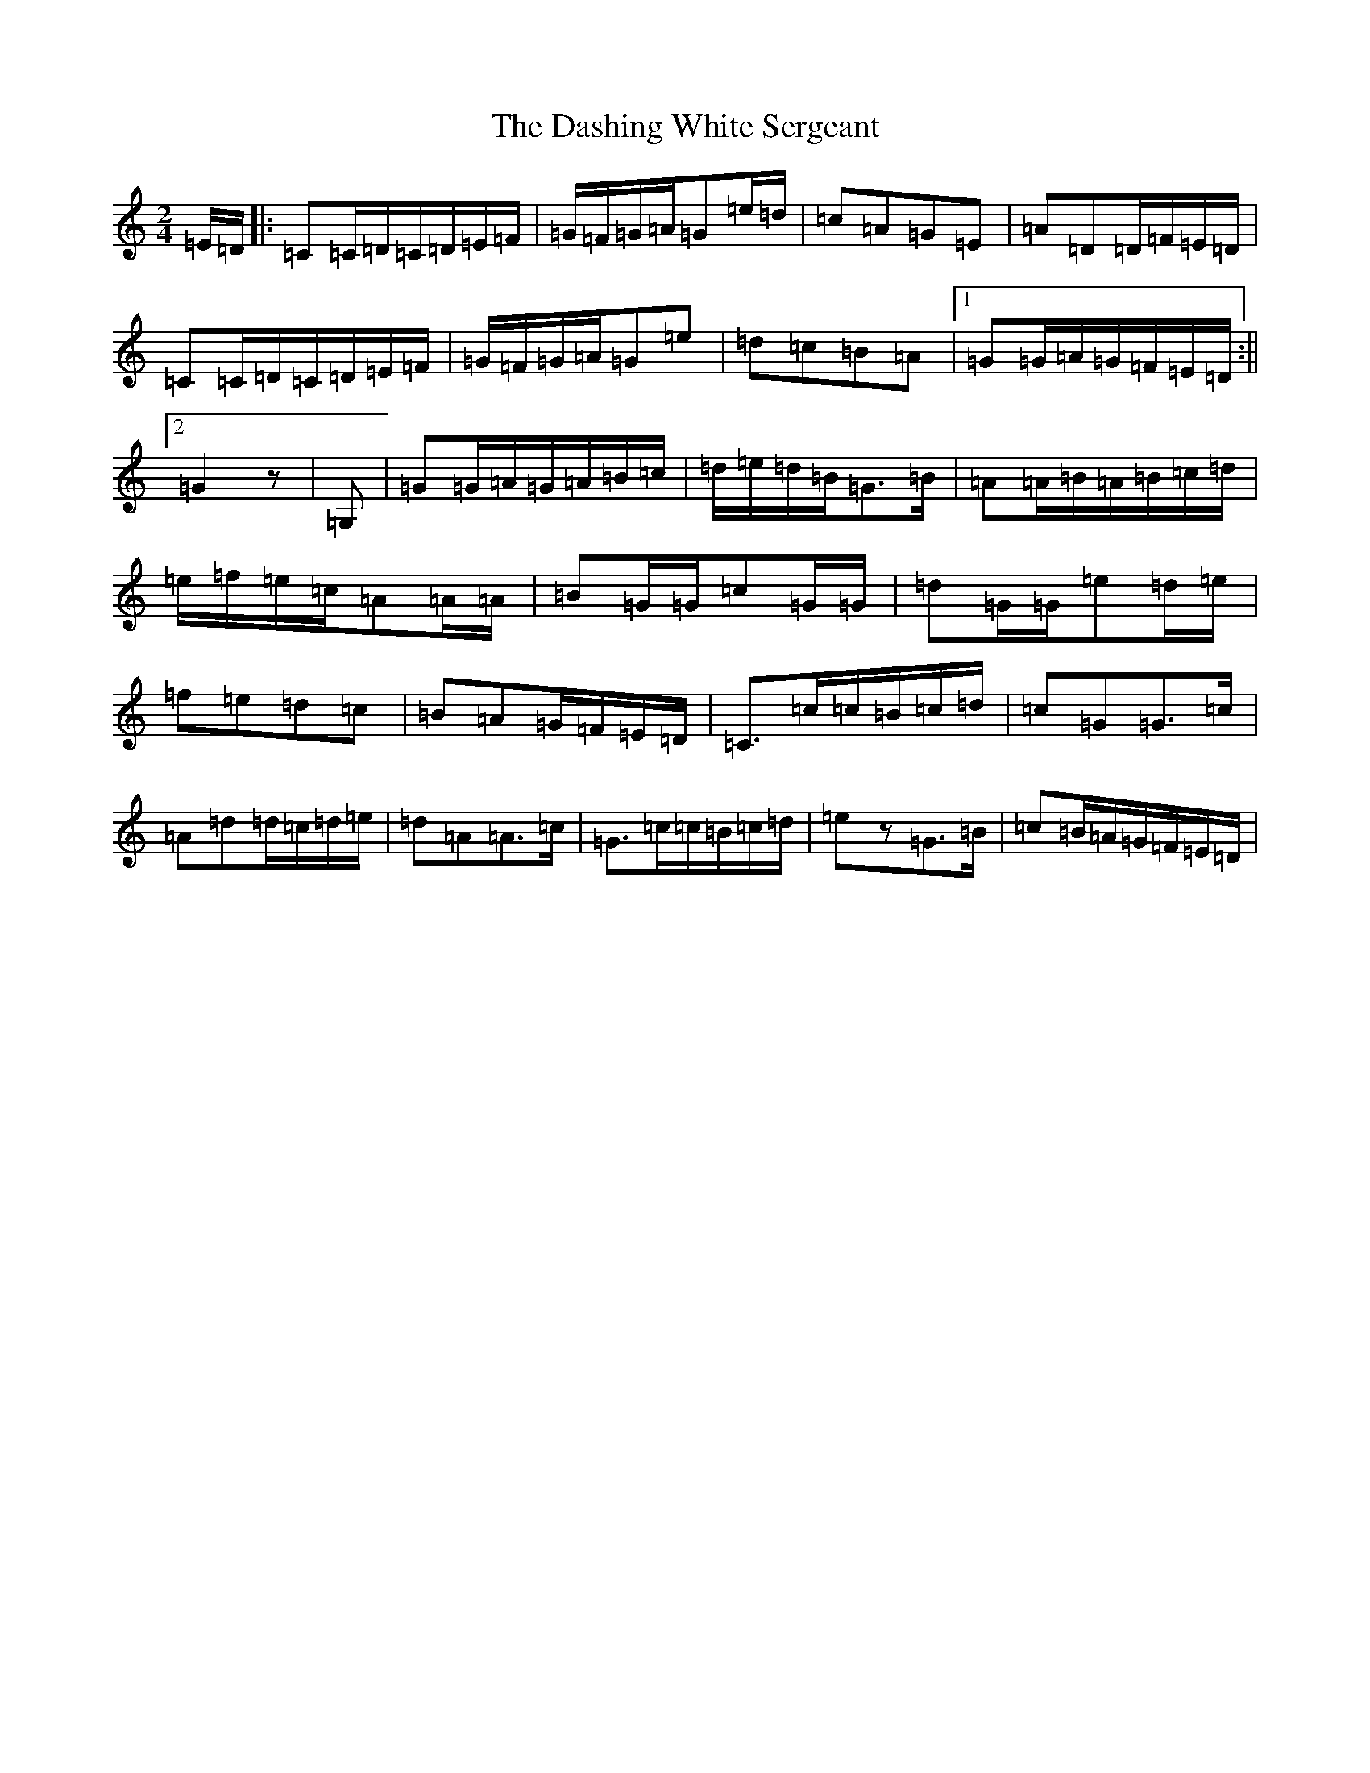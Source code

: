 X: 4935
T: Dashing White Sergeant, The
S: https://thesession.org/tunes/6319#setting18080
Z: F Major
R: polka
M:2/4
L:1/8
K: C Major
=E/2=D/2|:=C=C/2=D/2=C/2=D/2=E/2=F/2|=G/2=F/2=G/2=A/2=G=e/2=d/2|=c=A=G=E|=A=D=D/2=F/2=E/2=D/2|=C=C/2=D/2=C/2=D/2=E/2=F/2|=G/2=F/2=G/2=A/2=G=e|=d=c=B=A|1=G=G/2=A/2=G/2=F/2=E/2=D/2:||2=G2z|=G,|=G=G/2=A/2=G/2=A/2=B/2=c/2|=d/2=e/2=d/2=B/2=G>=B|=A=A/2=B/2=A/2=B/2=c/2=d/2|=e/2=f/2=e/2=c/2=A=A/2=A/2|=B=G/2=G/2=c=G/2=G/2|=d=G/2=G/2=e=d/2=e/2|=f=e=d=c|=B=A=G/2=F/2=E/2=D/2|=C>=c=c/2=B/2=c/2=d/2|=c=G=G>=c|=A=d=d/2=c/2=d/2=e/2|=d=A=A>=c|=G>=c=c/2=B/2=c/2=d/2|=ez=G>=B|=c=B/2=A/2=G/2=F/2=E/2=D/2|